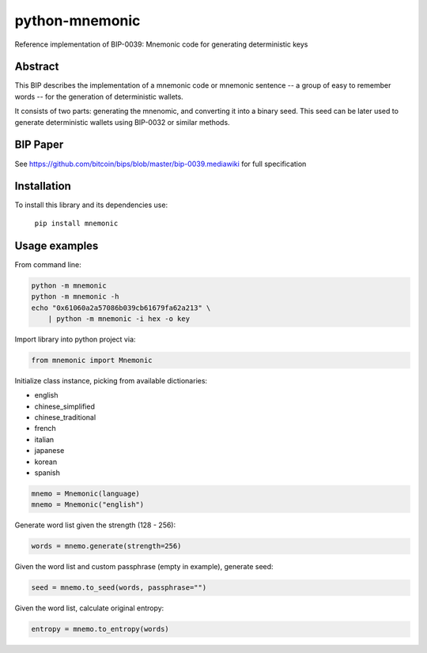 python-mnemonic
===============

.. image:: https://travis-ci.org/trezor/python-mnemonic.svg?branch=master
    :target: https://travis-ci.org/trezor/python-mnemonic

Reference implementation of BIP-0039: Mnemonic code for generating
deterministic keys

Abstract
--------

This BIP describes the implementation of a mnemonic code or mnemonic sentence --
a group of easy to remember words -- for the generation of deterministic wallets.

It consists of two parts: generating the mnenomic, and converting it into a
binary seed. This seed can be later used to generate deterministic wallets using
BIP-0032 or similar methods.

BIP Paper
---------

See https://github.com/bitcoin/bips/blob/master/bip-0039.mediawiki
for full specification

Installation
------------

To install this library and its dependencies use:

 ``pip install mnemonic``

Usage examples
--------------

From command line:

.. code-block::

    python -m mnemonic
    python -m mnemonic -h
    echo "0x61060a2a57086b039cb61679fa62a213" \
        | python -m mnemonic -i hex -o key

Import library into python project via:

.. code-block:: python

   from mnemonic import Mnemonic

Initialize class instance, picking from available dictionaries:

- english
- chinese_simplified
- chinese_traditional
- french
- italian
- japanese
- korean 
- spanish

.. code-block:: python

   mnemo = Mnemonic(language)
   mnemo = Mnemonic("english")

Generate word list given the strength (128 - 256):

.. code-block:: python

   words = mnemo.generate(strength=256)
  
Given the word list and custom passphrase (empty in example), generate seed:

.. code-block:: python

   seed = mnemo.to_seed(words, passphrase="") 

Given the word list, calculate original entropy:

.. code-block:: python

   entropy = mnemo.to_entropy(words)

